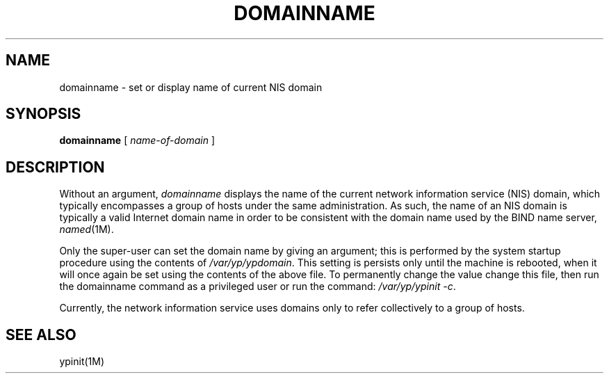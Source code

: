 '\"macro stdmacro
.if n .pH man1.domainname @(#)domainname	30.3 of 2/1/86
.TH DOMAINNAME 1  
.SH NAME
domainname \- set or display name of current NIS domain
.SH SYNOPSIS
.B domainname
[ \f2name-of-domain\f1 ]
.SH DESCRIPTION
.IX "domainname command"  ""  "\fLdomainname\fP \(em set/display domain name"
.IX domain  "set or display current"
.IX "current domain"  "set or display"
.IX display  "current domain"
.IX set  "current domain"
Without an argument,
.I domainname
displays the name of the current network information service (NIS) domain,
which typically encompasses a group of hosts under the same administration.  As
such, the name of an NIS domain is typically a valid Internet
domain name in order to be consistent with the domain name used by
the BIND name server,
.IR named (1M).
.P
Only the super-user can set the domain name by giving an argument;
this is performed by the system startup procedure using the contents of
.IR /var/yp/ypdomain .
This setting is persists only until the machine is rebooted, when it will
once again be set using the contents of the above file.
To permanently change the value change this file, then run the domainname
command as a privileged user or run the command:
.IR "/var/yp/ypinit -c" .
.P
Currently, the network information service uses domains only to refer
collectively to a group of hosts.
.SH SEE ALSO
ypinit(1M)
.\".SH ORIGIN
.\"Sun Microsystems
